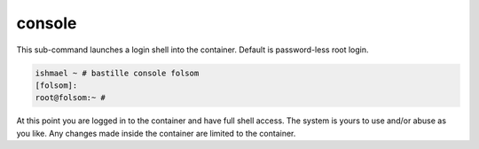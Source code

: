 =======
console
=======

This sub-command launches a login shell into the container. Default is password-less
root login.

.. code-block:: shell

  ishmael ~ # bastille console folsom
  [folsom]:
  root@folsom:~ #

At this point you are logged in to the container and have full shell access.  The
system is yours to use and/or abuse as you like. Any changes made inside the
container are limited to the container.
